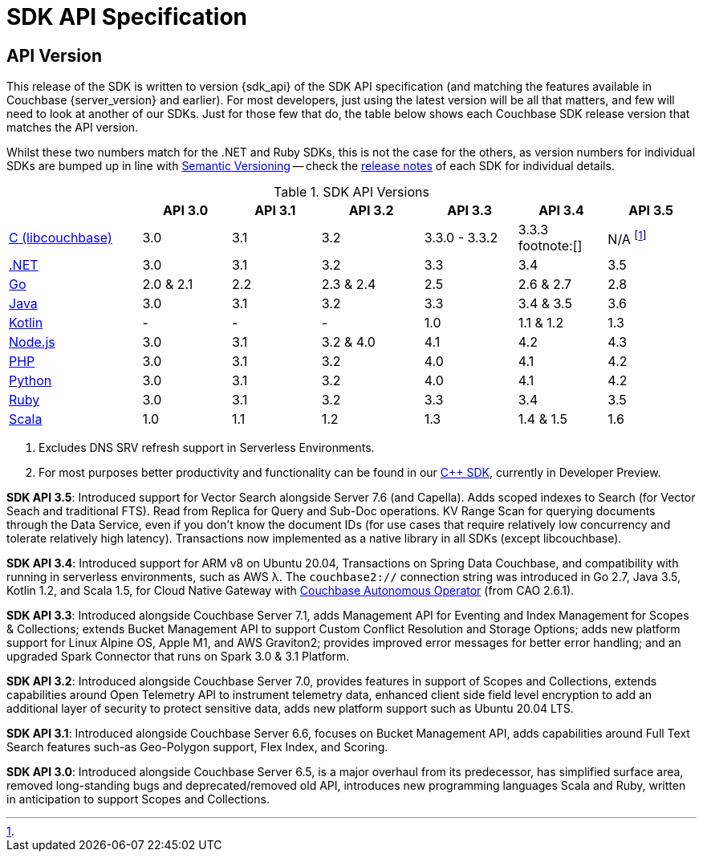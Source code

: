 = SDK API Specification


== API Version

// tag::api-version[]
This release of the SDK is written to version {sdk_api} of the SDK API specification (and matching the features available in Couchbase {server_version} and earlier).
For most developers, just using the latest version will be all that matters, and few will need to look at another of our SDKs.
Just for those few that do, the table below shows each Couchbase SDK release version that matches the API version.

Whilst these two numbers match for the .NET and Ruby SDKs, this is not the case for the others, as version numbers for individual SDKs are bumped up in line with https://semver.org/[Semantic Versioning] -- check the xref:sdk-release-notes[release notes] of each SDK for individual details.

.SDK API Versions
[cols="30,20,20,23,21,20,20"]
|===
| | API 3.0 | API 3.1 | API 3.2 | API 3.3 | API 3.4 | API 3.5

| xref:c-sdk:hello-world:overview.adoc[C (libcouchbase)]
| 3.0
| 3.1
| 3.2
| 3.3.0 - 3.3.2
| 3.3.3 footnote:[]
| N/A footnote:[ ]

| xref:dotnet-sdk:hello-world:overview.adoc[.NET]
| 3.0
| 3.1
| 3.2
| 3.3
| 3.4
| 3.5

| xref:go-sdk:hello-world:overview.adoc[Go]
| 2.0 & 2.1
| 2.2
| 2.3 & 2.4
| 2.5
| 2.6 & 2.7
| 2.8

| xref:java-sdk:hello-world:overview.adoc[Java]
| 3.0
| 3.1
| 3.2
| 3.3
| 3.4 & 3.5
| 3.6

| xref:kotlin-sdk:hello-world:overview.adoc[Kotlin]
| -
| -
| -
| 1.0
| 1.1 & 1.2
| 1.3

| xref:nodejs-sdk:hello-world:overview.adoc[Node.js]
| 3.0
| 3.1
| 3.2 & 4.0
| 4.1
| 4.2
| 4.3

| xref:php-sdk:hello-world:overview.adoc[PHP]
| 3.0
| 3.1
| 3.2
| 4.0
| 4.1
| 4.2

| xref:python-sdk:hello-world:overview.adoc[Python]
| 3.0
| 3.1
| 3.2
| 4.0
| 4.1
| 4.2

| xref:ruby-sdk:hello-world:overview.adoc[Ruby]
| 3.0
| 3.1
| 3.2
| 3.3
| 3.4
| 3.5

| xref:scala-sdk:hello-world:overview.adoc[Scala]
| 1.0
| 1.1
| 1.2
| 1.3
| 1.4 & 1.5
| 1.6
|===

<1> Excludes DNS SRV refresh support in Serverless Environments.
<2> For most purposes better productivity and functionality can be found in our
https://github.com/couchbaselabs/couchbase-cxx-client/[{cpp} SDK], currently in Developer Preview.

*SDK API 3.5*: Introduced support for Vector Search alongside Server 7.6 (and Capella).
Adds scoped indexes to Search (for Vector Seach and traditional FTS).
Read from Replica for Query and Sub-Doc operations.
KV Range Scan for querying documents through the Data Service, even if you don't know the document IDs (for use cases that require relatively low concurrency and tolerate relatively high latency).
Transactions now implemented as a native library in all SDKs (except libcouchbase).

*SDK API 3.4*: Introduced support for ARM v8 on Ubuntu 20.04, Transactions on Spring Data Couchbase, and compatibility with running in serverless environments, such as AWS λ.
The `couchbase2://` connection string was introduced in Go 2.7, Java 3.5, Kotlin 1.2, and Scala 1.5, for Cloud Native Gateway with xref:operator::overview.adoc[Couchbase Autonomous Operator] (from CAO 2.6.1).

*SDK API 3.3*: Introduced alongside Couchbase Server 7.1,
adds Management API for Eventing and Index Management for Scopes & Collections;
extends Bucket Management API to support Custom Conflict Resolution and Storage Options;
adds new platform support for Linux Alpine OS, Apple M1, and AWS Graviton2;
provides improved error messages for better error handling;
and an upgraded Spark Connector that runs on Spark 3.0 & 3.1 Platform.

*SDK API 3.2*: Introduced alongside Couchbase Server 7.0,
provides features in support of Scopes and Collections,
extends capabilities around Open Telemetry API to instrument telemetry data,
enhanced client side field level encryption to add an additional layer of security to protect sensitive data,
adds new platform support such as Ubuntu 20.04 LTS.

*SDK API 3.1*: Introduced alongside Couchbase Server 6.6,
focuses on Bucket Management API,
adds capabilities around Full Text Search features such-as Geo-Polygon support, Flex Index, and Scoring. 

*SDK API 3.0*: Introduced alongside Couchbase Server 6.5, is a major overhaul from its predecessor,
has simplified surface area, removed long-standing bugs and deprecated/removed old API,
introduces new programming languages Scala and Ruby,
written in anticipation to support Scopes and Collections.
// end::api-version[]
